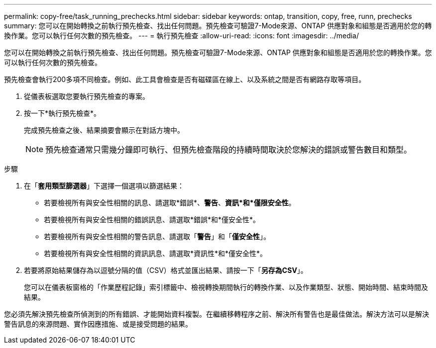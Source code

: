 ---
permalink: copy-free/task_running_prechecks.html 
sidebar: sidebar 
keywords: ontap, transition, copy, free, runn, prechecks 
summary: 您可以在開始轉換之前執行預先檢查、找出任何問題。預先檢查可驗證7-Mode來源、ONTAP 供應對象和組態是否適用於您的轉換作業。您可以執行任何次數的預先檢查。 
---
= 執行預先檢查
:allow-uri-read: 
:icons: font
:imagesdir: ../media/


[role="lead"]
您可以在開始轉換之前執行預先檢查、找出任何問題。預先檢查可驗證7-Mode來源、ONTAP 供應對象和組態是否適用於您的轉換作業。您可以執行任何次數的預先檢查。

預先檢查會執行200多項不同檢查。例如、此工具會檢查是否有磁碟區在線上、以及系統之間是否有網路存取等項目。

. 從儀表板選取您要執行預先檢查的專案。
. 按一下*執行預先檢查*。
+
完成預先檢查之後、結果摘要會顯示在對話方塊中。

+

NOTE: 預先檢查通常只需幾分鐘即可執行、但預先檢查階段的持續時間取決於您解決的錯誤或警告數目和類型。



.步驟
. 在「*套用類型篩選器*」下選擇一個選項以篩選結果：
+
** 若要檢視所有與安全性相關的訊息、請選取*錯誤*、*警告*、*資訊*和*僅限安全性*。
** 若要檢視所有與安全性相關的錯誤訊息、請選取*錯誤*和*僅安全性*。
** 若要檢視所有與安全性相關的警告訊息、請選取「*警告*」和「*僅安全性*」。
** 若要檢視所有與安全性相關的資訊訊息、請選取*資訊性*和*僅安全性*。


. 若要將原始結果儲存為以逗號分隔的值（CSV）格式並匯出結果、請按一下「*另存為CSV*」。
+
您可以在儀表板窗格的「作業歷程記錄」索引標籤中、檢視轉換期間執行的轉換作業、以及作業類型、狀態、開始時間、結束時間及結果。



您必須先解決預先檢查所偵測到的所有錯誤、才能開始資料複製。在繼續移轉程序之前、解決所有警告也是最佳做法。解決方法可以是解決警告訊息的來源問題、實作因應措施、或是接受問題的結果。
